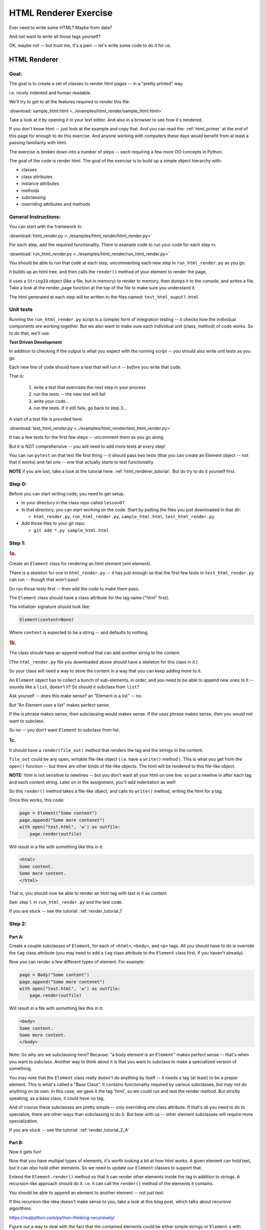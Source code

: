 .. _exercise_html_renderer:

######################
HTML Renderer Exercise
######################

Ever need to write some HTML? Maybe from data?

And not want to write all those tags yourself?

OK, maybe not -- but trust me, it's a pain -- let's write some code to do it for us.

HTML Renderer
=============

Goal:
-----

The goal is to create a set of classes to render html pages -- in a "pretty printed" way.

i.e. nicely indented and human readable.

We'll try to get to all the features required to render this file:

:download:`sample_html.html  <../examples/html_render/sample_html.html>`

Take a look at it by opening it in your text editor. And also in a browser to see how it's rendered.

If you don't know html -- just look at the example and copy that. And you can read the: :ref:`html_primer` at the end of this page for enough to do this exercise. And anyone working with computers these days would benefit from at least a passing familiarity with html.

The exercise is broken down into a number of steps -- each requiring a few more OO concepts in Python.

The goal of the code is render html. The goal of the *exercise* is to build up a simple object hierarchy with:

* classes
* class attributes
* instance attributes
* methods
* subclassing
* overriding attributes and methods


General Instructions:
---------------------

You can start with the framework in:

:download:`html_render.py  <../examples/html_render/html_render.py>`

For each step, add the required functionality. There is example code to run your code for each step in:

:download:`run_html_render.py  <../examples/html_render/run_html_render.py>`

You should be able to run that code at each step, uncommenting each new step in ``run_html_render.py`` as you go.

It builds up an html tree, and then calls the ``render()`` method of your element to render the page.

It uses a ``StringIO`` object (like a file, but in memory) to render to memory, then dumps it to the console, and writes a file. Take a look at the render_page function at the top of the file to make sure you understand it.

The html generated at each step will be written to the files named:
``test_html_ouput?.html``

Unit tests
----------

Running the ``run_html_render.py`` script is a (simple) form of integration testing -- it checks how the individual components are working together. But we also want to make sure each individual *unit* (class, method) of code works. So to do that, we'll use:

**Test Driven Development**

In addition to checking if the output is what you expect with the running script -- you should also write unit tests as you go.

Each new line of code should have a test that will run it -- *before* you write that code.

That is:

  1. write a test that exercises the next step in your process
  2. run the tests -- the new test will fail
  3. write your code...
  4. run the tests. If it still fails, go back to step 3...

A start of a test file is provided here:

:download:`test_html_render.py  <../examples/html_render/test_html_render.py>`

It has a few tests for the first few steps -- uncomment them as you go along.

But it is NOT comprehensive -- you will need to add more tests at every step!

You can run ``pytest`` on that test file first thing -- it should pass two tests (that you can create an Element object -- not that it works) and fail one -- one that actually starts to test functionality.

**NOTE** if you are lost, take a look at the tutorial here:
:ref:`html_renderer_tutorial`. But do try to do it yourself first.

Step 0:
-------

Before you can start writing code, you need to get setup.

* In your directory in the class repo called ``lesson07``
* In that directory, you can start working on the code. Start by putting the files you just downloaded in that dir:

  - ``html_render.py``, ``run_html_render.py``,
    ``sample_html.html``, ``test_html_render.py``

* Add those files to your git repo:

  - ``git add *.py sample_html.html``


Step 1:
-------

.. rubric:: 1a.

Create an ``Element`` class for rendering an html element (xml element).

There is a skeleton for one in ``html_render.py`` -- it has just enough so that the first few tests in ``test_html_render.py`` can run -- though that won't pass!

Do run those tests first -- then add the code to make them pass.

The ``Element`` class should have a class attribute for the tag name ("html" first).

The initializer signature should look like:

.. code-block:: python

    Element(content=None)

Where ``content`` is expected to be a string -- and defaults to nothing.

.. rubric:: 1b.

The class should have an ``append`` method that can add another string to the content.

(The ``html_render.py`` file you downloaded above should have a skeleton for this class in it.)

So your class will need a way to store the content in a way that you can keep adding more to it.

An ``Element`` object has to collect a bunch of sub-elements, in order, and you need to be able to append new ones to it -- sounds like a ``list``, doesn't it? So should it subclass from ``list``?

Ask yourself -- does this make sense? an "Element *is* a list" -- no.

But "An Element *uses* a list" makes perfect sense.

If the *is* phrase makes sense, then subclassing would makes sense. If the *uses* phrase makes sense, *then* you would not want to subclass.

So no -- you don't want ``Element`` to subclass from list.

.. rubric:: 1c.

It should have a ``render(file_out)`` method that renders the tag and the strings in the content.

``file_out`` could be any open, writable file-like object ( i.e. have a ``write()`` method ). This is what you get from the ``open()`` function -- but there are other kinds of file-like objects. The html will be rendered to this file-like object.

**NOTE:** html is not sensitive to newlines -- but you don't want all your html on one line. so put a newline in after each tag and each content string. Later on in the assignment, you'll add indentation as well!

So this ``render()`` method takes a file-like object, and calls its ``write()`` method, writing the html for a tag.

Once this works, this code:

.. code-block:: python

    page = Element("Some content")
    page.append("Some more contenet")
    with open("test.html", 'w') as outfile:
        page.render(outfile)

Will result in a file with something like this in it:

.. code-block:: html

    <html>
    Some content.
    Some more content.
    </html>

That is, you should now be able to render an html tag with text in it as content.

See: step 1. in ``run_html_render.py`` and the test code.

If you are stuck -- see the tutorial:  :ref:`render_tutorial_1`

Step 2:
-------

Part A:
.......

Create a couple subclasses of ``Element``, for each of ``<html>``, ``<body>``, and ``<p>`` tags. All you should have to do is override the ``tag`` class attribute (you may need to add a ``tag`` class attribute to the ``Element`` class first, if you haven't already).

Now you can render a few different types of element. For example:

.. code-block:: python

    page = Body("Some content")
    page.append("Some more contenet")
    with open("test.html", 'w') as outfile:
        page.render(outfile)

Will result in a file with something like this in it:

.. code-block:: html

    <body>
    Some content.
    Some more content.
    </body>

Note: So why are we subclassing here? Because: "a body element *is* an ``Element``" makes perfect sense -- that's when you want to subclass. Another way to think about it is that you want to subclass to make a specialized version of something.

You may note that the ``Element`` class really doesn't do anything by itself -- it needs a tag (at least) to be a proper element. This is what's called a "Base Class". It contains functionality required by various subclasses, but may not do anything on its own. In this case, we gave it the tag 'html', so we could run and test the render method. But strictly speaking, as a base class, it could have no tag.

And of course these subclasses are pretty simple -- only overriding one class attribute.  If that's all you need to do to specialize, there are other ways than subclassing to do it. But bear with us -- other element subclasses will require more specialization.

If you are stuck -- see the tutorial: :ref:`render_tutorial_2_A`

Part B:
.......

Now it gets fun!

Now that you have multipel types of elements, it's worth looking a bit at how html works. A given element can hold text, but it can *also* hold other elements. So we need to update our ``Element`` classes to support that.

Extend the ``Element.render()`` method so that it can render other elements inside the tag in addition to strings. A recursion-like approach should do it. i.e. it can call the ``render()`` method of the elements it contains.

You should be able to ``append`` an element to another element -- not just text.

If this recursion-like idea doesn't make sense to you, take a look at this blog post, which talks about recursive algorithms:

https://realpython.com/python-thinking-recursively/

Figure out a way to deal with the fact that the contained elements could be either simple strings or ``Element`` s with render methods (there are a few ways to handle that...). Think about "Duck Typing" and EAFP. See the section :ref:`notes_on_handling_duck_typing` and the end of the Exercise for more.

You should now be able to render a basic web page with an ``<html>`` tag around the whole thing, a ``<body>`` tag inside, and multiple ``<p>`` tags inside that, with text inside that.

So code like:

.. code-block:: python

    page = Html()
    body = Body()
    body.append(P("a very small paragraph"))
    body.append(P("another small paragraph"))
    page.append(body)
    with open("test.html", 'w') as outfile:
        page.render(outfile)

Should result in something like:

.. code-block:: html

    <html>
    <body>
    <p>
    a very small paragraph
    </p>
    <p>
    another small paragraph
    </p>
    </body>
    </html>

See: :download:`test_html_output2.html  <../examples/html_render/test_html_output2.html>`

NOTE: when you run step 2 in ``run_html_render.py``, you will want to comment out step 1 -- that way you'll only get one set of output.

If you are stuck -- see the tutorial: :ref:`render_tutorial_2_B`

Step 3:
-------

Create a ``<head>`` element -- a simple subclass.

Create a ``OneLineTag`` subclass of ``Element``:

* It should override the render method, to render everything on one line -- for the simple tags, like::

    <title> PythonClass - Session 6 example </title>

Create a ``Title`` subclass of ``OneLineTag`` class for the title.

You should now be able to render an html doc with a head element, with a
title element in that, and a body element with some ``<P>`` elements and some text.

See :download:`test_html_output3.html  <../examples/html_render/test_html_output3.html>`

Step 4:
-------

Extend the ``Element`` class to accept a set of attributes as keywords to the constructor, e.g. ``run_html_render.py``

.. code-block:: python

    Element("some text content", id="TheList", style="line-height:200%")

html elements can take essentially any attributes -- so you can't hard-code these particular ones (remember ``**kwargs``? )

The render method will need to be extended to render the attributes properly.

Note that you may now have *two* render methods -- the one in the ``Element`` base class, and the one in the ``OneLineTag`` class. They both need to be be able to handle attributes. But **DRY** -- so see if you can factor the code so the code that makes the opening tag, with the attributes is not repeated.

You can now render some ``<p>`` tags (and others) with attributes.

See: :download:`test_html_output4.html  <../examples/html_render/test_html_output4.html>`

NOTE: if you do "proper" CSS+html, then you wouldn't specify style directly in element attributes.

Rather you would set the "class" attribute::

  <p class="intro">
  This is my recipe for making curry purely with chocolate.
  </p>

However, if you try this as a keyword argument in Python:

.. code-block:: ipython

   In [1]: P("some content", class="intro")
   File "<ipython-input-1-7d9a6b30cd26>", line 1
     P("some content", class="intro")
                          ^
   SyntaxError: invalid syntax

Huh?

"class" is a reserved work in Python -- for making classes.
So it can't be used as a keyword argument.

But it's a fine key in a dict, so you can put it in a dict, and pass it in with ``**``:

.. code-block:: python

    attrs = {'class': 'intro'}
    P("some content", **attrs)

You could also special-case this in your code -- so your users could use "clas" with one s, and you could tranlate it in the generated html. Or even both!


Step 5:
--------

Create a ``SelfClosingTag`` subclass of Element, to render tags like::

   <hr /> and <br /> (horizontal rule and line break).

(See: https://www.w3schools.com/tags/tag_hr.asp)

For example you should be able to use this code::

    Hr(width=400)

To get this result::

    <hr width="400" />

You will need to override the render method to render just the one tag and attributes, if any.

Note that self closing tags can't have any content. Make sure that your SelfClosingTag element raises an exception if someone tries to put in any content -- probably a ``TypeError``.

Create a couple subclasses of ``SelfClosingTag`` for ``<hr />`` and ``<br />``

Note that you now have maybe three render methods -- is there repeated code in them?

Can you refactor the common parts into a separate method that all the render methods can call? And do all your tests still pass (you do have tests for everything, don't you?) after refactoring?

See: :download:`test_html_output5.html  <../examples/html_render/test_html_output5.html>`


Step 6:
-------

Create an ``A`` class for an anchor (link) element. Its constructor should look like::

    A(self, link, content)

where ``link`` is the link, and ``content`` is what you see. It can be called like so::

    A("http://google.com", "link to google")

and it should render like::

    <a href="http://google.com">link to google</a>


You should be able to subclass from ``Element``, and only override the ``__init__`` --- calling the ``Element`` ``__init__`` from the  ``A`` ``__init__``

You can now add a link to your web page.

See: :download:`test_html_output6.html  <../examples/html_render/test_html_output6.html>`

Step 7:
--------

Create ``Ul`` class for an unordered list (really simple subclass of ``Element``).

Create ``Li`` class for an element in a list (also really simple).

Add a list to your web page.

Create a ``Header`` class -- this one should take an integer argument for the header level. i.e <h1>, <h2>, <h3>, called like

.. code-block:: python

   H(2, "The text of the header")

for an <h2> header.

It can subclass from ``OneLineTag`` -- overriding the ``__init__``, then calling the superclass ``__init__``

See: :download:`test_html_output7.html  <../examples/html_render/test_html_output7.html>`

Step 8:
-------

Update the ``Html`` element class to render the "<!DOCTYPE html>" tag at the head of the page, before the html element.

You can do this by subclassing ``Element``, overriding ``render()``, but then calling the ``Element`` render from the new render.

Create a subclass of ``SelfClosingTag`` for ``<meta charset="UTF-8" />`` (like for ``<hr />`` and ``<br />`` and add the meta element to the beginning of the head element to give your document an encoding.

The doctype and encoding are HTML 5 and you can check this at:

http://validator.w3.org/#validate_by_input

You now have a pretty full-featured html renderer -- play with it, add some new tags, etc....

See :download:`test_html_output8.html  <../examples/html_render/test_html_output8.html>`


Step 9: Adding Indentation
--------------------------

Indentation is not strictly required for html -- html ignores most whitespace.

But it can make it much easier to read for humans, and it's a nice exercise to see how one might make it work in arbitrarily nested html.

There is also more than one way to indent html -- so you have a bit of flexibility here.

You will need to enhance your code in a couple ways to add indentation.

A. Specify the indentation level
................................

Add a class attribute to the ``Element`` base class that indicates how much indentation you want -- you can either use a simple string: 2 or four spaces:

.. code-block:: python

    class Element:
        indent = "    "

Or you can use an integer to specify how many spaces you want to use:

.. code-block:: python

    class Element:
        indent = 4

Your render method(s) can access this attribute to know how much to indent a element. You want it as a class attribute in the base class, so that all the instances of all the subclasses will share the same value -- to indent all the html consistently.

Then you need to pass this indentation down the tree as you render the page.

B. Pass the "current level" of indentation down the tree of elements
....................................................................

html elements can be nested arbitrarily deep:

.. code-block:: html

    <!DOCTYPE html>
    <html>
        <head>
            <title>PythonClass = Revision 1087:</title>
        </head>
        <body>
            <p>
                Here is a paragraph of text -- there could be more of them, but this is enough  to show that we can do some text
            </p>
            <ul>
                <li>
                    The first item in a list
                </li>
                <li>
                    This is the second item
                </li>
            </ul>
        </body>
    </html>

So how does a given element know where it is in the tree? And therefore how deep to indent itself?

One way: extend your ``render`` method(s) to take another parameter:

.. code-block:: python

    def render(out_file, cur_ind=""):
        <render code here>

``cur_ind`` is a string (or number) with the current level of indentation in it: the amount that the entire tag should be indented for pretty printing.

This is a little tricky: ``cur_ind`` will be the amount that this element should be indented already. It will be from zero (an empty string) to a lot of spaces, depending on how deep it is in the tree. You could use an integer for the number of spaces to indent -- or keep it simple and just use a string with the correct number of spaces in it.

The amount of each level of indentation should be set by the class attribute: ``indent``

So:

* You probably  want ``cur_ind`` to be an optional argument to render -- so it will not indent if nothing is passed in.

* But if it is passed in, you want your code to USE the ``cur_ind`` parameter -- it is supposed to indicate how much this entire tag is already indented.

* When a given element gets rendered, you don't know where it is in a potentially deeply nested hierarchy -- it could be at the top level or ten levels deep. passing ``cur_ind`` into the render method is how this is communicated.

* So when you call ``render`` from *inside* a render method -- you need to tell the nested elements how deep to render themselves -- usually one more level of indentation deep. Probably something like:

<in ``render()``>

``sub_element.render(out_file, cur_ind + self.indent)``


* Remember to keep the amount of spaces per indentation defined as a class attribute of the base class (the ``Element`` class). That way, you could change it in one place, and it would change everywhere and remain consistent.

* Be sure to test that the indentation of the result changes if you change the class attribute!

You should have nice pretty indented html now!

See :download:`test_html_output9.html  <../examples/html_render/test_html_output9.html>`


.. _notes_on_handling_duck_typing:

Notes on handling "Duck Typing"
===============================

In this exercise, we need to deal with the fact that XML (and thus HTML) allows *either* plain text *or* other tags to be the content of a tag. So our code needs to handle the fact that there are two possible types that we need to be able to render.

There are two primary ways to address this (and multiple ways to actually write the code for each of these).

1) Make sure that the content only has renderable objects in it.

2) Make sure the render() method can handle either type on the fly.

The difference is where you handle the multiple types -- in the render method itself, or ahead of time, when you append new content to the ``Element``.

The Ahead of Time Option:
-------------------------

You can handle it ahead of time by creating a simple object that wraps a string and gives it a render method. As simple as:

.. code-block:: python

  class TextWrapper:
      """
      A simple wrapper that creates a class with a render method
      for simple text
      """
      def __init__(self, text):
          self.text = text

      def render(self, file_out):
          file_out.write(self.text)


You could require your users to use the wrapper, so instead of just appending a string, they would do:

.. code-block:: python

    an_element.append(TextWrapper("the string they want to add"))

But this is not very Pythonic style -- it's OO heavy. Strings for text are so common you want to be able to simply use them:

.. code-block:: python

    an_element.append("the string they want to add")

So much easier.

To accomplish this, you can update the ``append()`` method to put this wrapper around plain strings when something new is added.


Checking if it's the Right Type
-------------------------------

How do you decide if the wrapper is required?

**Checking it it's an instance of Element:**

You could check and see if the object being appended is an Element:

.. code-block:: python

    if isinstance(content, Element):
        self.content.append(content)
    else:
        self.content.append(TextWrapper(content))

This would work well, but closes the door to using any other type that may not be a strict subclass of Element, but can render itself. Not too bad in this case, but in general, frowned upon in Python.


Alternatively, you could check for the string type:

.. code-block:: python

    if isinstance(content, str):
        self.content.append(TextWrapper(content))
    else:
        self.content.append(content)

I think this is a little better -- strings are a pretty core type in Python, so it's not likely that anyone is going to need to use a "string-like" object.

Duck Typing
-----------

The Python model of duck typing is: If quacks like a duck, then treat it like a duck.

But in this case, we're not actually rendering the object at this stage, so calling the method isn't appropriate.

**Checking for an attribute**

Instead of calling the method, see if it's there. You can do that with ``hasattr()``

Check if the passed-in object has a ``render`` attribute:

.. code-block:: python

    if hasattr(content, 'render'):
        self.content.append(content)
    else:
        self.content.append(TextWrapper(str(content))


Note that I added a ``str()`` call too -- so you can pass in anything -- it will get stringified -- this will be ugly for many objects, but will work fine for numbers and other simple objects.

This is my favorite.


Duck Typing on the Fly
----------------------

The other option is to simply put both elements and text in the content list, and figure out what to do in the ``render()`` method.

Again, you could type check -- but I prefer the duck typing approach, and EAFP:

.. code-block:: python

    try:
        content.render(out_file)
    except AttributeError:
        outfile.write(content)

If content is a simple string then it won't have a render method, and an ``AttributeError`` will be raised.

You can catch that, and simply write the content directly instead.


You may want to turn it into a string, first::

    outfile.write(str(content))

Then you could write just about anything -- numbers, etc.


Where did the Exception come from?
----------------------------------

**Caution**

If the object doesn't have a ``render`` method, then an AttributeError will be raised. But what if it does have a render method, but that method is broken?

Depending on what's broken, it could raise any number of exceptions. Most will not get caught by the except clause, and will halt the program.

But if, just by bad luck, it has an bug that raises an ``AttributeError`` -- then this could catch it, and try to simply write it out instead. So you may get something like: ``<html_render.H object at 0x103604400>`` in the middle of your html.

**The beauty of testing**

If you have a unit test that calls every render method in your code -- then it should catch that error, and in the unit test it will be clear where it is coming from.


.. _html_primer:

HTML Primer
============


The very least you need to know about html to do this assignment.


If you are familiar with html, then this will all make sense to you. If you have never seen html before, this might be a bit intimidating, but you really don't need to know much to do this assignment.

First of all, sample output from each step is provided. So all you really need to do is look at that, and make your code do the same thing. But it does help understand a little bit about what you trying to do.

HTML
----

HTML is "Hyper Text Markup Language". Hypertext, because it can contain links
to other pages, and markup language means that text is "marked up" with
instructions about how to format the text, etc.

Here is a good basic intro:

http://www.w3schools.com/html/html_basic.asp

And there are countless others online.

As html is XML -- the XML intro is a good source of the XML syntax, too:

http://www.w3schools.com/xml/default.asp

But here is a tiny summary of just what you need to know for this project.

Elements
--------

Modern HTML is a particular dialect of XML (eXtensible Markup Language),
which is itself a special case of SGML (Standard Generalized Markup Language)

It inherits from SGML a basic structure: each piece of the document is an element. Each element is described by a "tag". Each tag has a different meaning, but they all have the same structure::

    <some_tag> some content </some_tag>

That is, the tag name is surrounded by < and >, which marks the beginning of
the element, and the end of the element is indicated by the same tag with a slash.

The real power is that these elements can be nested arbitrarily deep. In order to keep that all readable, we often want to indent the content inside the tags, so it's clear what belongs with what. That is one of the tricky bits of this assignment.


Basic tags
----------

.. code-block:: html

    <html> is the core tag indicating the entire document </html>

    <p> is a single paragraph of text </p>

    <body> is the tag that indicated the text of the document </body>

    <head> defines the header of the document -- a place for metadata </head>

Attributes:
------------

In addition to the tag name and the content, extra attributes can be attached to a tag. These are added to the "opening tag", with name="something", another_name="something else" format:

.. code-block:: html

    <p style="text-align: center" id="intro">

There can be all sorts of stuff stored in attributes -- some required for specific tags, some extra, like font sizes and colors. Note that since tags can essentially have any attributes, your code will need to support that -- doesn't it kind of look like a dict? And keyword arguments?

Special Elements
----------------

The general structure is everything in between the opening and closing tag. But some elements don't really have content -- just attributes. So the slash goes at the end of the tag, after the attributes. We can call these self-closing tags:

.. code-block:: html

   <meta charset="UTF-8" />

To make a link, you use an "anchor" tag: ``<a>``. It requires attributes to indicate what the link is:

.. code-block:: html

    <a href="http://google.com"> link </a>

The ``href`` attribute is the link (hyper reference).

lists
-----

To make a bulleted list, you use a <ul> tag (unordered list), and inside that, you put individual list items <li>:

.. code-block:: html

        <ul style="line-height:200%" id="TheList">
            <li>
                The first item in a list
            </li>
            <li style="color: red">
                This is the second item
            </li>
        </ul>

Note that the list itself *and* the list items can both take various attributes (all tags can...)

Section Headers are created with "h" tags: <h1> is the biggest (highest level), and there is <h2>, <h3>, etc. for sections, sub sections, subsub sections...

.. code-block:: html

    <h2> PythonClass -- Example </h2>

I think that's all you need to know!
